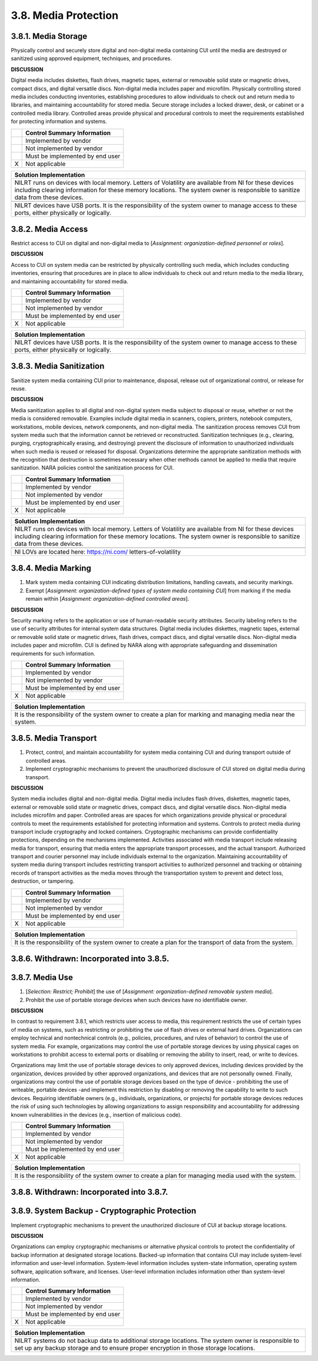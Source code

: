 
.. _3-8--media-protection:

=====================
3.8. Media Protection
=====================


.. _3-8-1--media-storage:

--------------------
3.8.1. Media Storage
--------------------

Physically control and securely store digital and non-digital media
containing CUI until the media are destroyed or sanitized using approved
equipment, techniques, and procedures.

**DISCUSSION**

Digital media includes diskettes, flash drives, magnetic tapes, external
or removable solid state or magnetic drives, compact discs, and digital
versatile discs. Non-digital media includes paper and microfilm.
Physically controlling stored media includes conducting inventories,
establishing procedures to allow individuals to check out and return
media to libraries, and maintaining accountability for stored media.
Secure storage includes a locked drawer, desk, or cabinet or a
controlled media library. Controlled areas provide physical and
procedural controls to meet the requirements established for protecting
information and systems.

+---+---------------------------------+
|   | Control Summary Information     |
+===+=================================+
|   | Implemented by vendor           |
+---+---------------------------------+
|   | Not implemented by vendor       |
+---+---------------------------------+
|   | Must be implemented by end user |
+---+---------------------------------+
| X | Not applicable                  |
+---+---------------------------------+

+----------------------------------------------------------------------------------+
| Solution Implementation                                                          |
+==================================================================================+
| NILRT runs on devices with local memory. Letters of Volatility are available     |
| from NI for these devices including clearing information for these memory        |
| locations. The system owner is responsible to sanitize data from these devices.  |
+----------------------------------------------------------------------------------+
+----------------------------------------------------------------------------------+
| NILRT devices have USB ports. It is the responsibility of the system owner to    |
| manage access to these ports, either physically or logically.                    |
+----------------------------------------------------------------------------------+

.. raw:: latex

    \newpage



.. _3-8-2--media-access:

-------------------
3.8.2. Media Access
-------------------

Restrict access to CUI on digital and non-digital media to [*Assignment:
organization-defined personnel or roles*].

**DISCUSSION**

Access to CUI on system media can be restricted by physically
controlling such media, which includes conducting inventories, ensuring
that procedures are in place to allow individuals to check out and
return media to the media library, and maintaining accountability for
stored media.

+---+---------------------------------+
|   | Control Summary Information     |
+===+=================================+
|   | Implemented by vendor           |
+---+---------------------------------+
|   | Not implemented by vendor       |
+---+---------------------------------+
|   | Must be implemented by end user |
+---+---------------------------------+
| X | Not applicable                  |
+---+---------------------------------+

+----------------------------------------------------------------------------------+
| Solution Implementation                                                          |
+==================================================================================+
| NILRT devices have USB ports. It is the responsibility of the system owner to    |
| manage access to these ports, either physically or logically.                    |
+----------------------------------------------------------------------------------+

.. raw:: latex

    \newpage



.. _3-8-3--media-sanitization:

-------------------------
3.8.3. Media Sanitization
-------------------------

Sanitize system media containing CUI prior to maintenance, disposal,
release out of organizational control, or release for reuse.

**DISCUSSION**

Media sanitization applies to all digital and non-digital system media
subject to disposal or reuse, whether or not the media is considered
removable. Examples include digital media in scanners, copiers,
printers, notebook computers, workstations, mobile devices, network
components, and non-digital media. The sanitization process removes CUI
from system media such that the information cannot be retrieved or
reconstructed. Sanitization techniques (e.g., clearing, purging,
cryptographically erasing, and destroying) prevent the disclosure of
information to unauthorized individuals when such media is reused or
released for disposal. Organizations determine the appropriate
sanitization methods with the recognition that destruction is sometimes
necessary when other methods cannot be applied to media that require
sanitization. NARA policies control the sanitization process for CUI.

+---+---------------------------------+
|   | Control Summary Information     |
+===+=================================+
|   | Implemented by vendor           |
+---+---------------------------------+
|   | Not implemented by vendor       |
+---+---------------------------------+
|   | Must be implemented by end user |
+---+---------------------------------+
| X | Not applicable                  |
+---+---------------------------------+

+----------------------------------------------------------------------------------+
| Solution Implementation                                                          |
+==================================================================================+
| NILRT runs on devices with local memory. Letters of Volatility are available     |
| from NI for these devices including clearing information for these memory        |
| locations. The system owner is responsible to sanitize data from these devices.  |
+----------------------------------------------------------------------------------+
+----------------------------------------------------------------------------------+
| NI LOVs are located here: https://ni.com/ letters-of-volatility                  |
+----------------------------------------------------------------------------------+

.. raw:: latex

    \newpage



.. _3-8-4--media-marking:

--------------------
3.8.4. Media Marking
--------------------

#. Mark system media containing CUI indicating distribution   limitations, handling caveats, and security markings.
#. Exempt [*Assignment: organization-defined types of system media   containing CUI*] from marking if the media remain within [*Assignment:   organization-defined controlled areas*].

**DISCUSSION**

Security marking refers to the application or use of human-readable
security attributes. Security labeling refers to the use of security
attributes for internal system data structures. Digital media includes
diskettes, magnetic tapes, external or removable solid state or magnetic
drives, flash drives, compact discs, and digital versatile discs.
Non-digital media includes paper and microfilm. CUI is defined by NARA
along with appropriate safeguarding and dissemination requirements for
such information.

+---+---------------------------------+
|   | Control Summary Information     |
+===+=================================+
|   | Implemented by vendor           |
+---+---------------------------------+
|   | Not implemented by vendor       |
+---+---------------------------------+
|   | Must be implemented by end user |
+---+---------------------------------+
| X | Not applicable                  |
+---+---------------------------------+

+----------------------------------------------------------------------------------+
| Solution Implementation                                                          |
+==================================================================================+
| It is the responsibility of the system owner to create a plan for marking and    |
| managing media near the system.                                                  |
+----------------------------------------------------------------------------------+

.. raw:: latex

    \newpage



.. _3-8-5--media-transport:

----------------------
3.8.5. Media Transport
----------------------

#. Protect, control, and maintain accountability for system media   containing CUI and during transport outside of controlled areas.
#. Implement cryptographic mechanisms to prevent the unauthorized   disclosure of CUI stored on digital media during transport.

**DISCUSSION**

System media includes digital and non-digital media. Digital media
includes flash drives, diskettes, magnetic tapes, external or removable
solid state or magnetic drives, compact discs, and digital versatile
discs. Non-digital media includes microfilm and paper. Controlled areas
are spaces for which organizations provide physical or procedural
controls to meet the requirements established for protecting information
and systems. Controls to protect media during transport include
cryptography and locked containers. Cryptographic mechanisms can provide
confidentiality protections, depending on the mechanisms implemented.
Activities associated with media transport include releasing media for
transport, ensuring that media enters the appropriate transport
processes, and the actual transport. Authorized transport and courier
personnel may include individuals external to the organization.
Maintaining accountability of system media during transport includes
restricting transport activities to authorized personnel and tracking or
obtaining records of transport activities as the media moves through the
transportation system to prevent and detect loss, destruction, or
tampering.

+---+---------------------------------+
|   | Control Summary Information     |
+===+=================================+
|   | Implemented by vendor           |
+---+---------------------------------+
|   | Not implemented by vendor       |
+---+---------------------------------+
|   | Must be implemented by end user |
+---+---------------------------------+
| X | Not applicable                  |
+---+---------------------------------+

+----------------------------------------------------------------------------------+
| Solution Implementation                                                          |
+==================================================================================+
| It is the responsibility of the system owner to create a plan for the transport  |
| of data from the system.                                                         |
+----------------------------------------------------------------------------------+

.. raw:: latex

    \newpage



.. _3-8-6--withdrawn--incorporated-into-3-8-5-:

------------------------------------------
3.8.6. Withdrawn: Incorporated into 3.8.5.
------------------------------------------

.. raw:: latex

    \newpage



.. _3-8-7--media-use:

----------------
3.8.7. Media Use
----------------

#. [*Selection: Restrict; Prohibit*] the use of [*Assignment:   organization-defined removable system media*].
#. Prohibit the use of portable storage devices when such devices have   no identifiable owner.

**DISCUSSION**

In contrast to requirement 3.8.1, which restricts user access to media,
this requirement restricts the use of certain types of media on systems,
such as restricting or prohibiting the use of flash drives or external
hard drives. Organizations can employ technical and nontechnical
controls (e.g., policies, procedures, and rules of behavior) to control
the use of system media. For example, organizations may control the use
of portable storage devices by using physical cages on workstations to
prohibit access to external ports or disabling or removing the ability
to insert, read, or write to devices.

Organizations may limit the use of portable storage devices to only
approved devices, including devices provided by the organization,
devices provided by other approved organizations, and devices that are
not personally owned. Finally, organizations may control the use of
portable storage devices based on the type of device - prohibiting the
use of writeable, portable devices -and implement this restriction by
disabling or removing the capability to write to such devices. Requiring
identifiable owners (e.g., individuals, organizations, or projects) for
portable storage devices reduces the risk of using such technologies by
allowing organizations to assign responsibility and accountability for
addressing known vulnerabilities in the devices (e.g., insertion of
malicious code).

+---+---------------------------------+
|   | Control Summary Information     |
+===+=================================+
|   | Implemented by vendor           |
+---+---------------------------------+
|   | Not implemented by vendor       |
+---+---------------------------------+
|   | Must be implemented by end user |
+---+---------------------------------+
| X | Not applicable                  |
+---+---------------------------------+

+----------------------------------------------------------------------------------+
| Solution Implementation                                                          |
+==================================================================================+
| It is the responsibility of the system owner to create a plan for managing media |
| used with the system.                                                            |
+----------------------------------------------------------------------------------+

.. raw:: latex

    \newpage



.. _3-8-8--withdrawn--incorporated-into-3-8-7-:

------------------------------------------
3.8.8. Withdrawn: Incorporated into 3.8.7.
------------------------------------------

.. raw:: latex

    \newpage



.. _3-8-9--system-backup---cryptographic-protection:

-----------------------------------------------
3.8.9. System Backup - Cryptographic Protection
-----------------------------------------------

Implement cryptographic mechanisms to prevent the unauthorized
disclosure of CUI at backup storage locations.

**DISCUSSION**

Organizations can employ cryptographic mechanisms or alternative
physical controls to protect the confidentiality of backup information
at designated storage locations. Backed-up information that contains CUI
may include system-level information and user-level information.
System-level information includes system-state information, operating
system software, application software, and licenses. User-level
information includes information other than system-level information.

+---+---------------------------------+
|   | Control Summary Information     |
+===+=================================+
|   | Implemented by vendor           |
+---+---------------------------------+
|   | Not implemented by vendor       |
+---+---------------------------------+
|   | Must be implemented by end user |
+---+---------------------------------+
| X | Not applicable                  |
+---+---------------------------------+

+----------------------------------------------------------------------------------+
| Solution Implementation                                                          |
+==================================================================================+
| NILRT systems do not backup data to additional storage locations. The system     |
| owner is responsible to set up any backup storage and to ensure proper           |
| encryption in those storage locations.                                           |
+----------------------------------------------------------------------------------+

.. raw:: latex

    \newpage


